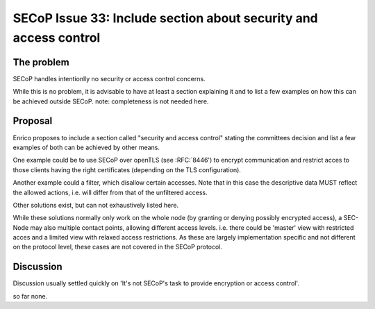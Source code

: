 SECoP Issue 33: Include section about security and access control
=================================================================

The problem
-----------
SECoP handles intentionlly no security or access control concerns.

While this is no problem, it is advisable to have at least a section explaining it and
to list a few examples on how this can be achieved outside SECoP.
note: completeness is not needed here.


Proposal
--------
Enrico proposes to include a section called "security and access control"
stating the committees decision and list a few examples of both can be achieved
by other means.

One example could be to use SECoP over openTLS (see :RFC:`8446') to encrypt
communication and restrict acces to those clients having the right certificates
(depending on the TLS configuration).

Another example could a filter, which disallow certain accesses.
Note that in this case the descriptive data MUST reflect the allowed actions,
i.e. will differ from that of the unfiltered access.

Other solutions exist, but can not exhaustively listed here.

While these solutions normally only work on the whole node
(by granting or denying possibly encrypted access),
a SEC-Node may also multiple contact points, allowing different access levels.
i.e. there could be 'master' view with restricted acces and a limited view
with relaxed access restrictions.
As these are largely implementation specific and not different
on the protocol level, these cases are not covered in the SECoP protocol.


Discussion
----------
Discussion usually settled quickly on 'It's not SECoP's task to provide
encryption or access control'.

so far none.


